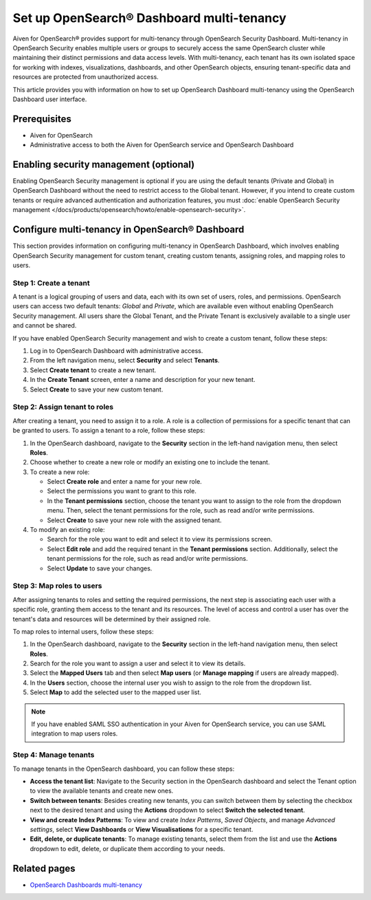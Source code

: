 Set up OpenSearch® Dashboard multi-tenancy
==================================================

Aiven for OpenSearch® provides support for multi-tenancy through OpenSearch Security Dashboard. Multi-tenancy in OpenSearch Security enables multiple users or groups to securely access the same OpenSearch cluster while maintaining their distinct permissions and data access levels. With multi-tenancy, each tenant has its own isolated space for working with indexes, visualizations, dashboards, and other OpenSearch objects, ensuring tenant-specific data and resources are protected from unauthorized access. 

This article provides you with information on how to set up OpenSearch Dashboard multi-tenancy using the OpenSearch Dashboard user interface.

Prerequisites
-------------

* Aiven for OpenSearch 
* Administrative access to both the Aiven for OpenSearch service and OpenSearch Dashboard


Enabling security management (optional)
----------------------------------------

Enabling OpenSearch Security management is optional if you are using the default tenants (Private and Global) in OpenSearch Dashboard without the need to restrict access to the Global tenant. However, if you intend to create custom tenants or require advanced authentication and authorization features, you must :doc:`enable OpenSearch Security management </docs/products/opensearch/howto/enable-opensearch-security>`.


Configure multi-tenancy in OpenSearch® Dashboard
-------------------------------------------------

This section provides information on configuring multi-tenancy in OpenSearch Dashboard, which involves enabling OpenSearch Security management for custom tenant, creating custom tenants, assigning roles, and mapping roles to users.

Step 1: Create a tenant
~~~~~~~~~~~~~~~~~~~~~~~~~
A tenant is a logical grouping of users and data, each with its own set of users, roles, and permissions. OpenSearch users can access two default tenants: *Global* and *Private*, which are available even without enabling OpenSearch Security management. All users share the Global Tenant, and the Private Tenant is exclusively available to a single user and cannot be shared.

If you have enabled OpenSearch Security management and wish to create a custom tenant, follow these steps: 

1. Log in to OpenSearch Dashboard with administrative access. 
2. From the left navigation menu, select **Security** and select **Tenants**. 
3. Select **Create tenant** to create a new tenant. 
4. In the **Create Tenant** screen, enter a name and description for your new tenant.
5. Select **Create** to save your new custom tenant.

Step 2: Assign tenant to roles
~~~~~~~~~~~~~~~~~~~~~~~~~~~~~~~~
After creating a tenant, you need to assign it to a role. A role is a collection of permissions for a specific tenant that can be granted to users. 
To assign a tenant to a role, follow these steps:

1. In the OpenSearch dashboard, navigate to the **Security** section in the left-hand navigation menu, then select **Roles**. 
2. Choose whether to create a new role or modify an existing one to include the tenant.
3. To create a new role: 
   
   * Select **Create role** and enter a name for your new role.
   * Select the permissions you want to grant to this role. 
   * In the **Tenant permissions** section, choose the tenant you want to assign to the role from the dropdown menu. Then, select the tenant permissions for the role, such as read and/or write permissions.
   * Select **Create** to save your new role with the assigned tenant. 

4. To modify an existing role: 
   
   * Search for the role you want to edit and select it to view its permissions screen. 
   * Select **Edit role** and add the required tenant in the **Tenant permissions** section. Additionally, select the tenant permissions for the role, such as read and/or write permissions.
   * Select **Update** to save your changes.

Step 3: Map roles to users
~~~~~~~~~~~~~~~~~~~~~~~~~~~
After assigning tenants to roles and setting the required permissions, the next step is associating each user with a specific role, granting them access to the tenant and its resources. The level of access and control a user has over the tenant's data and resources will be determined by their assigned role. 

To map roles to internal users, follow these steps:

1. In the OpenSearch dashboard, navigate to the **Security** section in the left-hand navigation menu, then select **Roles**. 
2. Search for the role you want to assign a user and select it to view its details. 
3. Select the **Mapped Users** tab and then select  **Map users**  (or **Manage mapping** if users are already mapped). 
4. In the **Users** section, choose the internal user you wish to assign to the role from the dropdown list.
5. Select **Map** to add the selected user to the mapped user list.

.. note:: 
   If you have enabled SAML SSO authentication in your Aiven for OpenSearch service, you can use SAML integration to map users roles. 

Step 4: Manage tenants
~~~~~~~~~~~~~~~~~~~~~~~~
To manage tenants in the OpenSearch dashboard, you can follow these steps:

* **Access the tenant list**: Navigate to the Security section in the OpenSearch dashboard and select the Tenant option to view the available tenants and create new ones.
* **Switch between tenants**: Besides creating new tenants, you can switch between them by selecting the checkbox next to the desired tenant and using the **Actions** dropdown to select **Switch the selected tenant**.
* **View and create Index Patterns**: To view and create *Index Patterns*, *Saved Objects*, and manage *Advanced settings*, select **View Dashboards** or **View Visualisations** for a specific tenant.
* **Edit, delete, or duplicate tenants**: To manage existing tenants, select them from the list and use the **Actions** dropdown to edit, delete, or duplicate them according to your needs.


Related pages
------------------
* `OpenSearch Dashboards multi-tenancy <https://opensearch.org/docs/2.6/security/multi-tenancy/tenant-index/>`_
